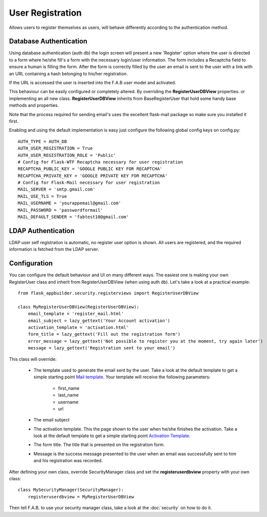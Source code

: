 User Registration
=================

Allows users to register themselves as users, will behave differently according to the authentication method.

Database Authentication
-----------------------

Using database authentication (auth db) the login screen will present a new 'Register' option where the
user is directed to a form where he/she fill's a form with the necessary login/user information.
The form includes a Recaptcha field to ensure a human is filling the form. After the form is correctly filled
by the user an email is sent to the user with a link with an URL containing a hash belonging to his/her registration.

If the URL is accessed the user is inserted into the F.A.B user model and activated.

This behaviour can be easily configured or completely altered. By overriding the **RegisterUserDBView** properties.
or implementing an all new class. **RegisterUserDBView** inherits from BaseRegisterUser that hold some handy base methods
and properties.

Note that the process required for sending email's uses the excellent flask-mail package so make sure you installed it
first.

Enabling and using the default implementation is easy just configure the following global config keys on config.py::

    AUTH_TYPE = AUTH_DB
    AUTH_USER_REGISTRATION = True
    AUTH_USER_REGISTRATION_ROLE = 'Public'
    # Config for Flask-WTF Recaptcha necessary for user registration
    RECAPTCHA_PUBLIC_KEY = 'GOOGLE PUBLIC KEY FOR RECAPTCHA'
    RECAPTCHA_PRIVATE_KEY = 'GOOGLE PRIVATE KEY FOR RECAPTCHA'
    # Config for Flask-Mail necessary for user registration
    MAIL_SERVER = 'smtp.gmail.com'
    MAIL_USE_TLS = True
    MAIL_USERNAME = 'yourappemail@gmail.com'
    MAIL_PASSWORD = 'passwordformail'
    MAIL_DEFAULT_SENDER = 'fabtest10@gmail.com'


LDAP Authentication
-------------------

LDAP user self registration is automatic, no register user option is shown. All users are registered, and the
required information is fetched from the LDAP server.

Configuration
-------------

You can configure the default behaviour and UI on many different ways. The easiest one is making your own RegisterUser
class and inherit from RegisterUserDBView (when using auth db). Let's take a look at a practical example::

    from flask_appbuilder.security.registerviews import RegisterUserDBView

    class MyRegisterUserDBView(RegisterUserDBView):
        email_template = 'register_mail.html'
        email_subject = lazy_gettext('Your Account activation')
        activation_template = 'activation.html'
        form_title = lazy_gettext('Fill out the registration form')
        error_message = lazy_gettext('Not possible to register you at the moment, try again later')
        message = lazy_gettext('Registration sent to your email')


This class will override:

 - The template used to generate the email sent by the user. Take a look at the default template to get a simple
   starting point `Mail template <https://github.com/dpgaspar/Flask-AppBuilder/blob/master/flask_appbuilder/templates/appbuilder/general/security/register_mail.html>`_.
   Your template will receive the following parameters:

    - first_name
    - last_name
    - username
    - url

 - The email subject

 - The activation template. This the page shown to the user when he/she finishes the activation. Take a look at the default template to get a simple
   starting point `Activation Template <https://github.com/dpgaspar/Flask-AppBuilder/blob/master/flask_appbuilder/templates/appbuilder/general/security/activation.html>`_.

 - The form title. The title that is presented on the registration form.

 - Message is the success message presented to the user when an email was successfully sent to him and his registration
   was recorded.

After defining your own class, override SecurityManager class and set the **registeruserdbview** property
with your own class::

    class MySecurityManager(SecurityManager):
        registeruserdbview = MyRegisterUserDBView

Then tell F.A.B. to use your security manager class, take a look at the :doc:`security` on how to do it.
